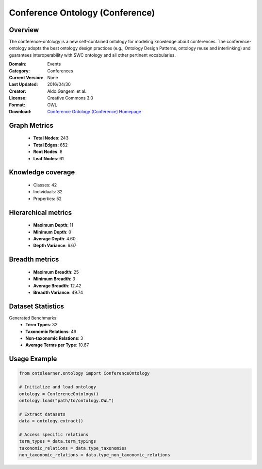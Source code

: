 Conference Ontology (Conference)
========================================================================================================================

Overview
--------
The conference-ontology is a new self-contained ontology for modeling knowledge about conferences.
The conference-ontology adopts the best ontology design practices (e.g., Ontology Design Patterns,
ontology reuse and interlinking) and guarantees interoperability with SWC ontology
and all other pertinent vocabularies.

:Domain: Events
:Category: Conferences
:Current Version: None
:Last Updated: 2016/04/30
:Creator: Aldo Gangemi et al.
:License: Creative Commons 3.0
:Format: OWL
:Download: `Conference Ontology (Conference) Homepage <http://www.scholarlydata.org/ontology/conference-ontology.owl>`_

Graph Metrics
-------------
    - **Total Nodes**: 243
    - **Total Edges**: 652
    - **Root Nodes**: 8
    - **Leaf Nodes**: 61

Knowledge coverage
------------------
    - Classes: 42
    - Individuals: 32
    - Properties: 52

Hierarchical metrics
--------------------
    - **Maximum Depth**: 11
    - **Minimum Depth**: 0
    - **Average Depth**: 4.60
    - **Depth Variance**: 6.67

Breadth metrics
------------------
    - **Maximum Breadth**: 25
    - **Minimum Breadth**: 3
    - **Average Breadth**: 12.42
    - **Breadth Variance**: 49.74

Dataset Statistics
------------------
Generated Benchmarks:
    - **Term Types**: 32
    - **Taxonomic Relations**: 49
    - **Non-taxonomic Relations**: 3
    - **Average Terms per Type**: 10.67

Usage Example
-------------
.. code-block:: python

    from ontolearner.ontology import ConferenceOntology

    # Initialize and load ontology
    ontology = ConferenceOntology()
    ontology.load("path/to/ontology.OWL")

    # Extract datasets
    data = ontology.extract()

    # Access specific relations
    term_types = data.term_typings
    taxonomic_relations = data.type_taxonomies
    non_taxonomic_relations = data.type_non_taxonomic_relations
